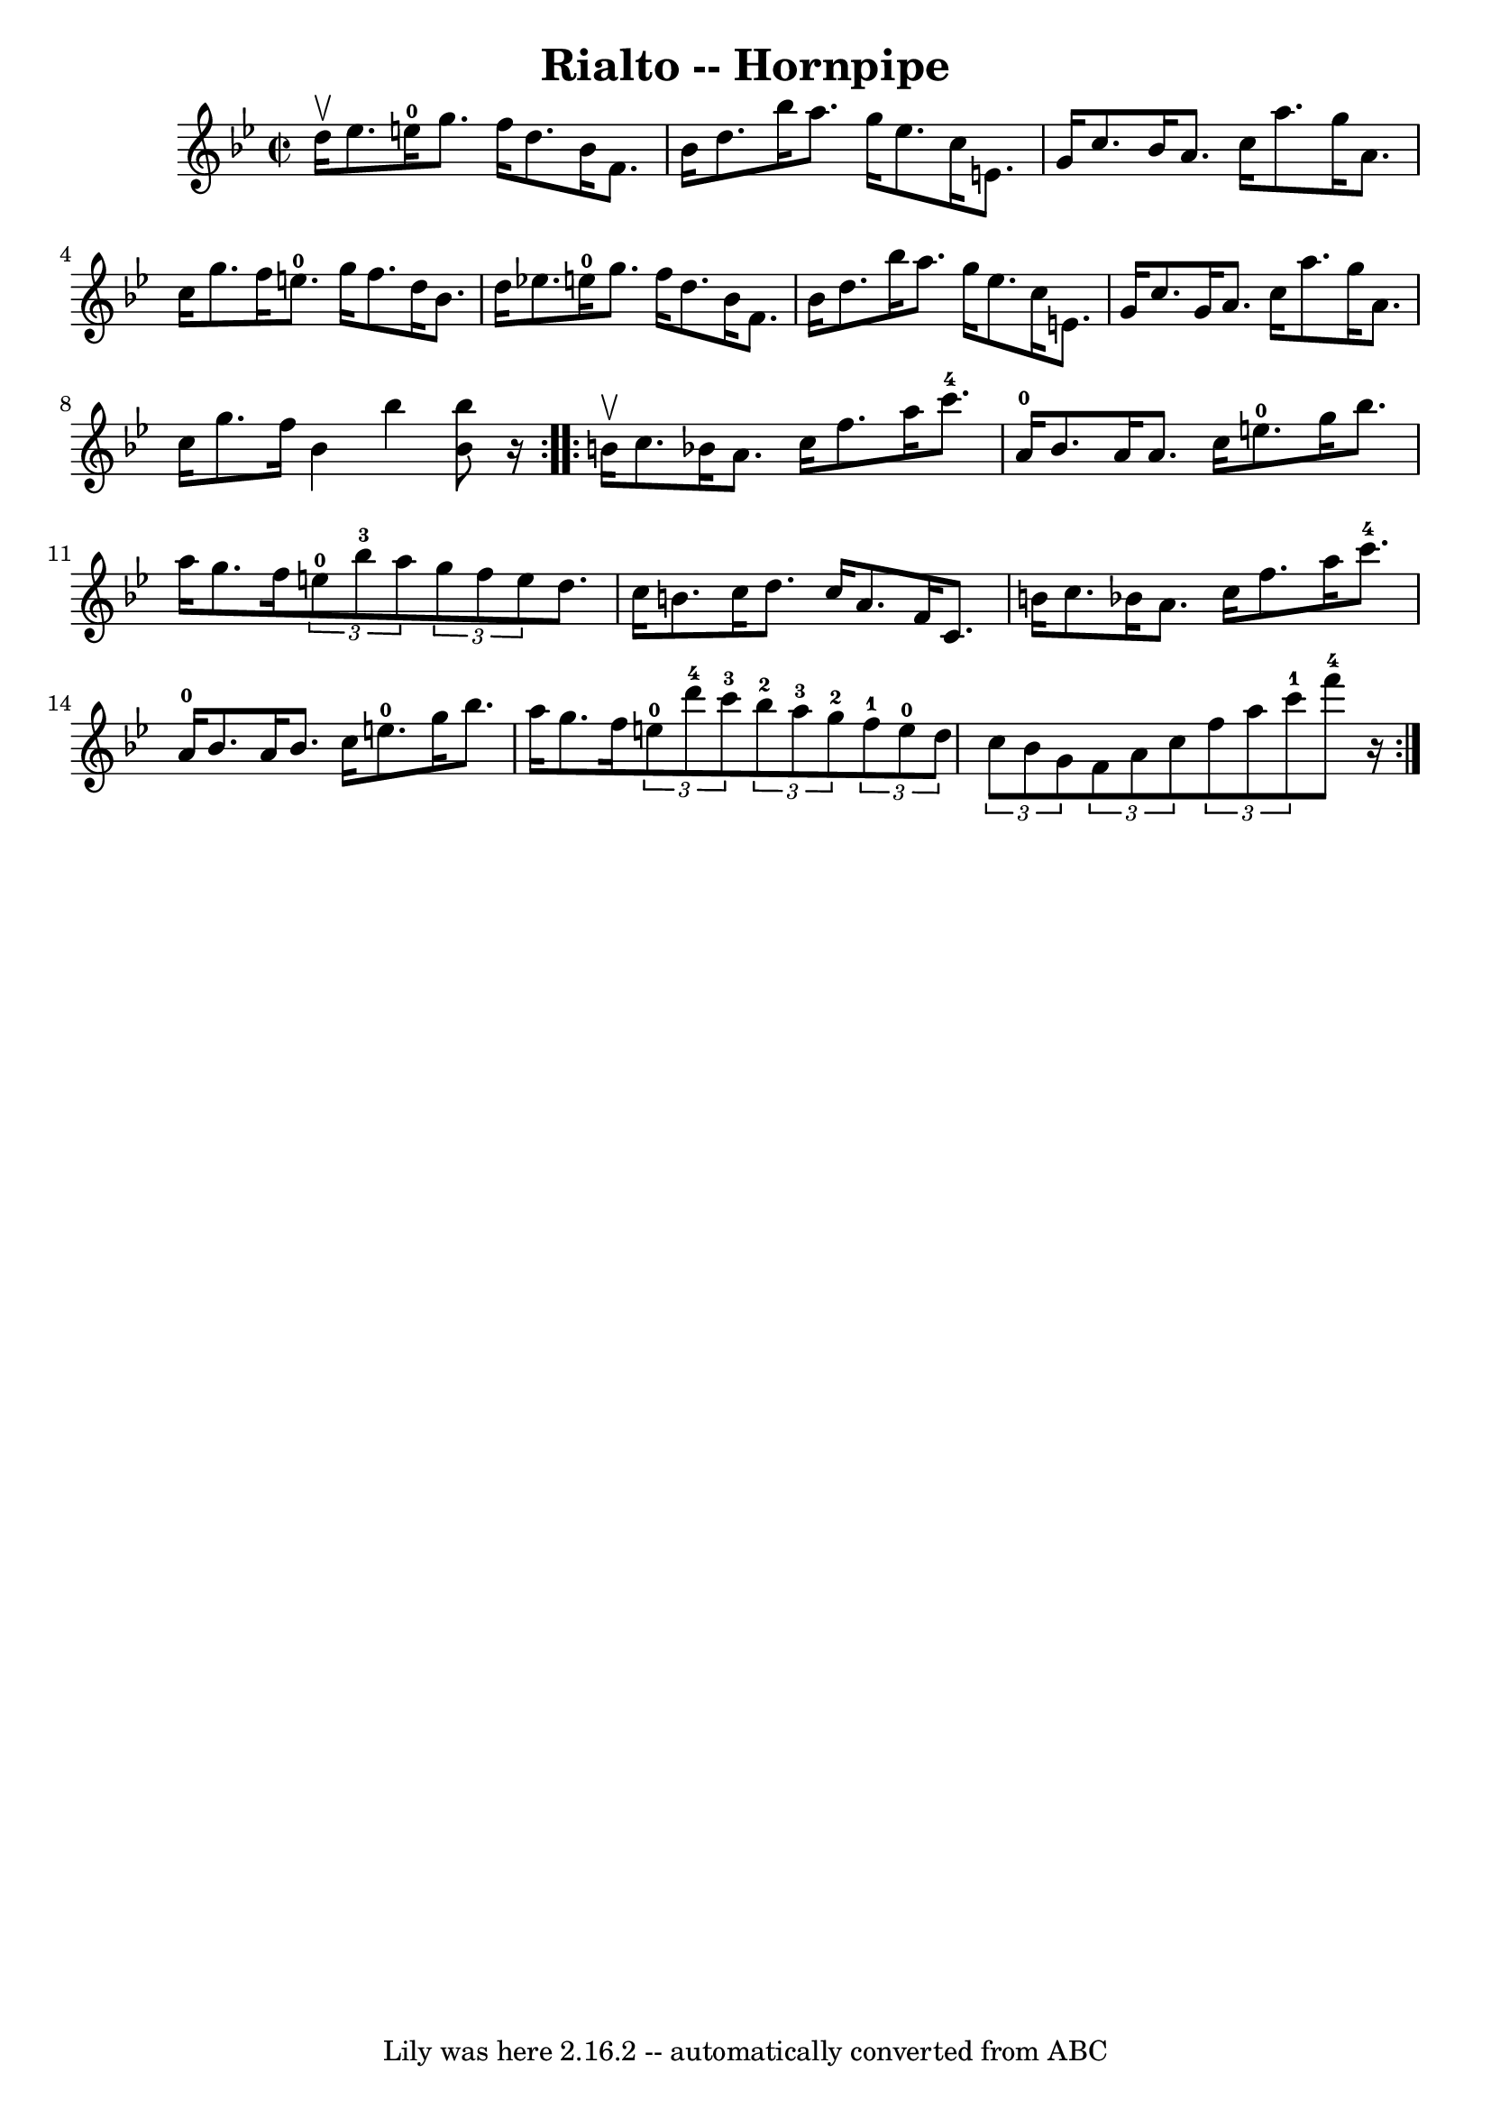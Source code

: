 \version "2.7.40"
\header {
	book = "Cole's 1000 Fiddle Tunes"
	crossRefNumber = "1"
	footnotes = ""
	tagline = "Lily was here 2.16.2 -- automatically converted from ABC"
	title = "Rialto -- Hornpipe"
}
voicedefault =  {
\set Score.defaultBarType = "empty"

\repeat volta 2 {
\override Staff.TimeSignature #'style = #'C
 \time 2/2 \key bes \major d''16^\upbow ees''8. e''16-0 |
   
g''8. f''16 d''8. bes'16 f'8. bes'16 d''8. bes''16  
|
 a''8. g''16 ees''8. c''16 e'8. g'16 c''8.    
bes'16  |
 a'8. c''16 a''8. g''16 a'8. c''16 g''8.  
 f''16  |
 e''8.-0 g''16 f''8. d''16 bes'8. d''16    
ees''!8. e''16-0 |
 g''8. f''16 d''8. bes'16 f'8.   
 bes'16 d''8. bes''16  |
 a''8. g''16 ees''8. c''16    
e'8. g'16 c''8. g'16  |
 a'8. c''16 a''8. g''16    
a'8. c''16 g''8. f''16  |
 bes'4 bes''4  << bes''8    
bes'8   >> r16 }     \repeat volta 2 { b'16^\upbow c''8. bes'!16  
|
 a'8. c''16 f''8. a''16 c'''8.-4 a'16-0   
bes'8. a'16  |
 a'8. c''16 e''8.-0 g''16 bes''8.    
a''16 g''8. f''16  |
     \times 2/3 { e''8-0 bes''8-3  
 a''8  }   \times 2/3 { g''8 f''8 e''8  } d''8. c''16 b'8.    
c''16  |
 d''8. c''16 a'8. f'16 c'8. b'16 c''8.    
bes'!16  |
 a'8. c''16 f''8. a''16 c'''8.-4 a'16 
-0 bes'8. a'16  |
 bes'8. c''16 e''8.-0 g''16    
bes''8. a''16 g''8. f''16  |
     \times 2/3 { e''8-0   
d'''8-4 c'''8-3 }   \times 2/3 { bes''8-2 a''8-3 g''8 
-2 }   \times 2/3 { f''8-1 e''8-0 d''8  }   \times 2/3 { c''8 
 bes'8 g'8  } |
     \times 2/3 { f'8 a'8 c''8  }   
\times 2/3 { f''8 a''8 c'''8-1 } f'''8-4   r16 }   
}

\score{
    <<

	\context Staff="default"
	{
	    \voicedefault 
	}

    >>
	\layout {
	}
	\midi {}
}
